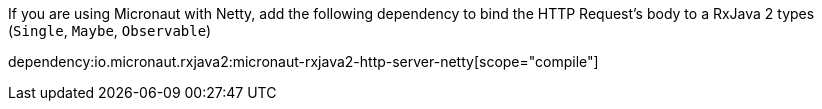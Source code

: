 If you are using Micronaut with Netty, add the following dependency to bind the HTTP Request's body to a RxJava 2 types (`Single`, `Maybe`, `Observable`)

dependency:io.micronaut.rxjava2:micronaut-rxjava2-http-server-netty[scope="compile"]

